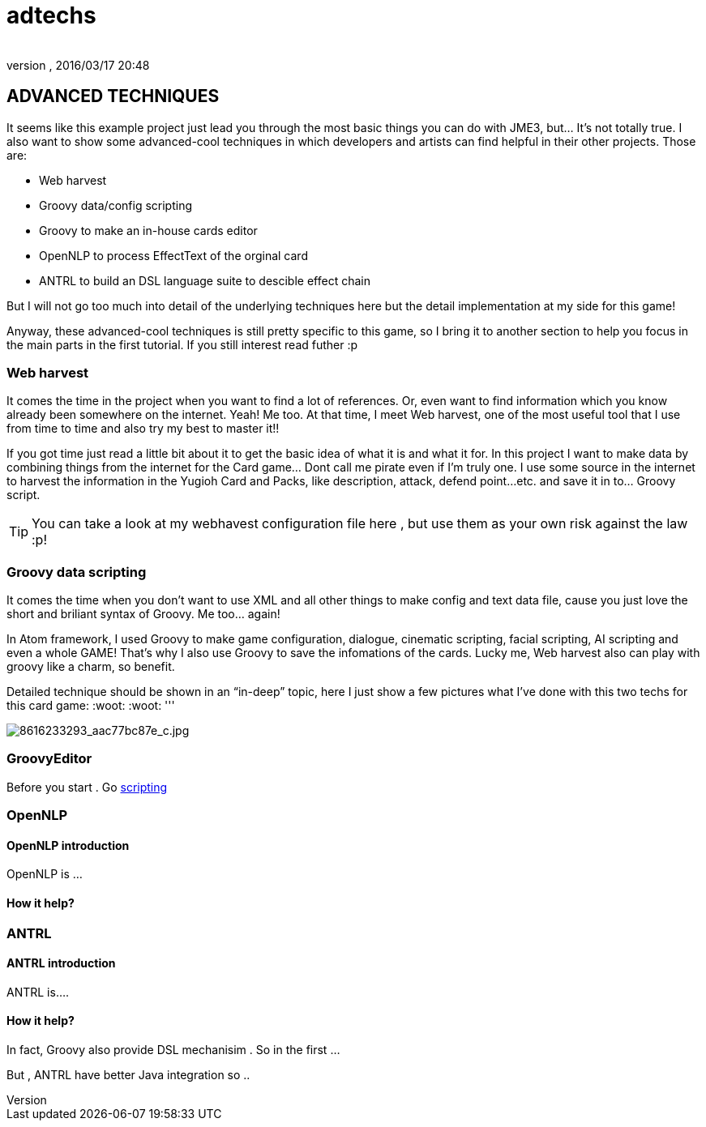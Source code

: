 = adtechs
:author: 
:revnumber: 
:revdate: 2016/03/17 20:48
:relfileprefix: ../../../
:imagesdir: ../../..
ifdef::env-github,env-browser[:outfilesuffix: .adoc]



== ADVANCED TECHNIQUES

It seems like this example project just lead you through the most basic things you can do with JME3, but… It’s not totally true. I also want to show some advanced-cool techniques in which developers and artists can find helpful in their other projects. Those are:

*  Web harvest
*  Groovy data/config scripting
*  Groovy to make an in-house cards editor
*  OpenNLP to process EffectText of the orginal card
*  ANTRL to build an DSL language suite to descible effect chain

But I will not go too much into detail of the underlying techniques here but the detail implementation at my side for this game!

Anyway, these advanced-cool techniques is still pretty specific to this game, so I bring it to another section to help you focus in the main parts in the first tutorial. If you still interest read futher :p


=== Web harvest

It comes the time in the project when you want to find a lot of references. Or, even want to find information which you know already been somewhere on the internet. Yeah! Me too. At that time, I meet Web harvest, one of the most useful tool that I use from time to time and also try my best to master it!!

If you got time just read a little bit about it to get the basic idea of what it is and what it for. In this project I want to make data by combining things from the internet for the Card game… Dont call me pirate even if I’m truly one. I use some source in the internet to harvest the information in the Yugioh Card and Packs, like description, attack, defend point…etc. and save it in to… Groovy script.


[TIP]
====
You can take a look at my webhavest configuration file here , but use them as your own risk against the law :p!
====



=== Groovy data scripting

It comes the time when you don’t want to use XML and all other things to make config and text data file, cause you just love the short and briliant syntax of Groovy. Me too… again! 

In Atom framework, I used Groovy to make game configuration, dialogue, cinematic scripting, facial scripting, AI scripting and even a whole GAME! That’s why I also use Groovy to save the infomations of the cards. Lucky me, Web harvest also can play with groovy like a charm, so benefit.

Detailed technique should be shown in an “in-deep” topic, here I just show a few pictures what I’ve done with this two techs for this card game: :woot: :woot:
'''

image:http://farm9.staticflickr.com/8383/8616233293_aac77bc87e_c.jpg[8616233293_aac77bc87e_c.jpg,with="",height=""]


=== GroovyEditor

Before you start . Go <<jme3/advanced/scripting#,scripting>>


=== OpenNLP


==== OpenNLP introduction

OpenNLP is …


==== How it help?


=== ANTRL


==== ANTRL introduction

ANTRL is….


==== How it help?

In fact, Groovy also provide DSL mechanisim . So in the first …

But , ANTRL have better Java integration so ..
